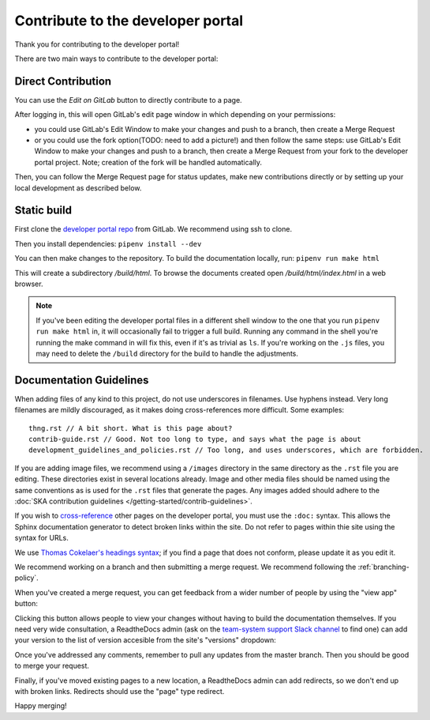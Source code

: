 .. _contribute:

**********************************
Contribute to the developer portal
**********************************

Thank you for contributing to the developer portal!

There are two main ways to contribute to the developer portal:

Direct Contribution
###################

You can use the `Edit on GitLab` button to directly contribute to a page.

.. image:: images/edit-on-gl.png
   :alt: A page on the developer portal, showing the "Edit on GitLab" link in the top right of the page.

After logging in, this will open GitLab's edit page window in which depending on your permissions:

- you could use GitLab's Edit Window to make your changes and push to a branch, then create a Merge Request
- or you could use the fork option(TODO: need to add a picture!) and then follow the same steps: use GitLab's Edit Window to make your changes and push to a branch, then create a Merge Request from your fork to the developer portal project. Note; creation of the fork will be handled automatically.

Then, you can follow the Merge Request page for status updates, make new contributions directly or by setting up your local development as described below.


Static build
############

First clone the `developer portal repo <https://gitlab.com/ska-telescope/developer.skao.int>`_ from GitLab. We recommend using ssh to clone.

Then you install dependencies: ``pipenv install --dev``

You can then make changes to the repository. To build the documentation locally, run: ``pipenv run make html``

This will create a subdirectory `/build/html`. To browse the documents created
open `/build/html/index.html` in a web browser.

.. note::
   If you've been editing the developer portal files in a different shell window to the one that you run ``pipenv run make html`` in, it will occasionally fail to trigger a full build. Running any command in the shell you're running the make command in will fix this, even if it's as trivial as ``ls``.
   If you're working on the ``.js`` files, you may need to delete the ``/build`` directory for the build to handle the adjustments.

Documentation Guidelines
########################

When adding files of any kind to this project, do not use underscores in filenames. Use hyphens instead. Very long filenames are mildly discouraged, as it makes doing cross-references more difficult. Some examples::

   thng.rst // A bit short. What is this page about?
   contrib-guide.rst // Good. Not too long to type, and says what the page is about
   development_guidelines_and_policies.rst // Too long, and uses underscores, which are forbidden.

If you are adding image files, we recommend using a ``/images`` directory in the same directory as the ``.rst`` file you are editing. These directories exist in several locations already. Image and other media files should be named using the same conventions as is used for the ``.rst`` files that generate the pages. Any images added should adhere to the :doc:`SKA contribution guidelines </getting-started/contrib-guidelines>`.

If you wish to `cross-reference <https://www.sphinx-doc.org/en/master/usage/restructuredtext/roles.html#ref-role>`_ other pages on the developer portal, you must use the ``:doc:`` syntax. This allows the Sphinx documentation generator to detect broken links within the site. Do not refer to pages within thie site using the syntax for URLs.

We use `Thomas Cokelaer's headings syntax <https://thomas-cokelaer.info/tutorials/sphinx/rest_syntax.html#headings>`_; if you find a page that does not conform, please update it as you edit it.

We recommend working on a branch and then submitting a merge request. We recommend following the :ref:`branching-policy`.

When you've created a merge request, you can get feedback from a wider number of people by using the "view app" button:

.. image:: images/view-app.png
   :alt: The view app button on GitLab.

Clicking this button allows people to view your changes without having to build the documentation themselves. If you need very wide consultation, a ReadtheDocs admin (ask on the `team-system support Slack channel <https://skao.slack.com/archives/CEMF9HXUZ/>`_ to find one) can add your version to the list of version accesible from the site's "versions" dropdown:

.. image:: images/rtd-versions.png
   :alt: The Read the Docs version dropdown expanded to show a list of clickable versions.

Once you've addressed any comments, remember to pull any updates from the master branch. Then you should be good to merge your request.

Finally, if you've moved existing pages to a new location, a ReadtheDocs admin can add redirects, so we don't end up with broken links. Redirects should use the "page" type redirect.

Happy merging!
